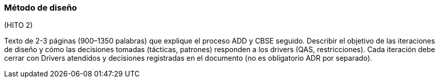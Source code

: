 === Método de diseño


(HITO 2)

Texto de 2-3 páginas (900–1350 palabras) que explique el proceso ADD y CBSE seguido. Describir el objetivo de las iteraciones de diseño y cómo las decisiones tomadas (tácticas, patrones) responden a los drivers (QAS, restricciones).
Cada iteración debe cerrar con Drivers atendidos y decisiones registradas en el documento (no es obligatorio ADR por separado).


